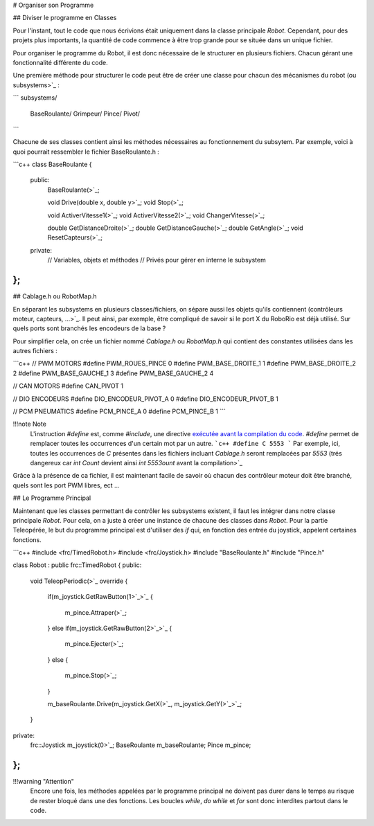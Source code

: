 # Organiser son Programme


## Diviser le programme en Classes

Pour l'instant, tout le code que nous écrivions était uniquement dans la classe principale `Robot`. Cependant, pour des projets plus importants, la quantité de code commence à être trop grande pour se située dans un unique fichier.

Pour organiser le programme du Robot, il est donc nécessaire de le structurer en plusieurs fichiers. Chacun gérant une fonctionnalité différente du code.

Une première méthode pour structurer le code peut être de créer une classe pour chacun des mécanismes du robot (ou subsystems>`_ :

```
subsystems/
    BaseRoulante/
    Grimpeur/
    Pince/
    Pivot/
```

Chacune de ses classes contient ainsi les méthodes nécessaires au fonctionnement du subsytem. Par exemple, voici à quoi pourrait ressembler le fichier BaseRoulante.h :

```c++
class BaseRoulante
{
  public:
    BaseRoulante(>`_;

    void Drive(double x, double y>`_;
    void Stop(>`_;

    void ActiverVitesse1(>`_;
    void ActiverVitesse2(>`_;
    void ChangerVitesse(>`_;

    double GetDistanceDroite(>`_;
    double GetDistanceGauche(>`_;
    double GetAngle(>`_;
    void ResetCapteurs(>`_;

  private:
    // Variables, objets et méthodes
    // Privés pour gérer en interne le subsystem

};
```


## Cablage.h ou RobotMap.h

En séparant les subsystems en plusieurs classes/fichiers, on sépare aussi les objets qu'ils contiennent (contrôleurs moteur, capteurs, ...>`_. Il peut ainsi, par exemple, être compliqué de savoir si le port X du RoboRio est déjà utilisé. Sur quels ports sont branchés les encodeurs de la base ?

Pour simplifier cela, on crée un fichier nommé `Cablage.h` ou `RobotMap.h` qui contient des constantes utilisées dans les autres fichiers :

```c++
// PWM MOTORS
#define PWM_ROUES_PINCE 0
#define PWM_BASE_DROITE_1 1
#define PWM_BASE_DROITE_2 2
#define PWM_BASE_GAUCHE_1 3
#define PWM_BASE_GAUCHE_2 4

// CAN MOTORS
#define CAN_PIVOT 1

// DIO ENCODEURS
#define DIO_ENCODEUR_PIVOT_A 0
#define DIO_ENCODEUR_PIVOT_B 1

// PCM PNEUMATICS
#define PCM_PINCE_A 0
#define PCM_PINCE_B 1
```

!!!note Note
    L'instruction `#define` est, comme `#include`, une directive `exécutée avant la compilation du code <https://fr.wikibooks.org/wiki/Programmation_C%2B%2B/Le_pr%C3%A9processeur>`_. `#define` permet de remplacer toutes les occurrences d'un certain mot par un autre.
    ```c++
    #define C 5553
    ```
    Par exemple, ici, toutes les occurrences de `C` présentes dans les fichiers incluant `Cablage.h` seront remplacées par `5553` (trés dangereux car `int Count` devient ainsi `int 5553ount` avant la compilation>`_

Grâce à la présence de ca fichier, il est maintenant facile de savoir où chacun des contrôleur moteur doit être branché, quels sont les port PWM libres, ect ...


## Le Programme Principal

Maintenant que les classes permettant de contrôler les subsystems existent, il faut les intégrer dans notre classe principale `Robot`. Pour cela, on a juste à créer une instance de chacune des classes dans `Robot`. Pour la partie Teleopérée, le but du programme principal est d'utiliser des `if` qui, en fonction des entrée du joystick, appelent certaines fonctions.

```c++
#include <frc/TimedRobot.h>
#include <frc/Joystick.h>
#include "BaseRoulante.h"
#include "Pince.h"

class Robot : public frc::TimedRobot
{
public:
    void TeleopPeriodic(>`_ override
    {
        if(m_joystick.GetRawButton(1>`_>`_
        {
            m_pince.Attraper(>`_;
        }
        else if(m_joystick.GetRawButton(2>`_>`_
        {
            m_pince.Ejecter(>`_;
        }
        else
        {
            m_pince.Stop(>`_;
        }

        m_baseRoulante.Drive(m_joystick.GetX(>`_, m_joystick.GetY(>`_>`_;
    }

private:
    frc::Joystick m_joystick(0>`_;
    BaseRoulante m_baseRoulante;
    Pince m_pince;
};
```

!!!warning "Attention"
    Encore une fois, les méthodes appelées par le programme principal ne doivent pas durer dans le temps au risque de rester bloqué dans une des fonctions. Les boucles `while`, `do while` et `for` sont donc interdites partout dans le code.